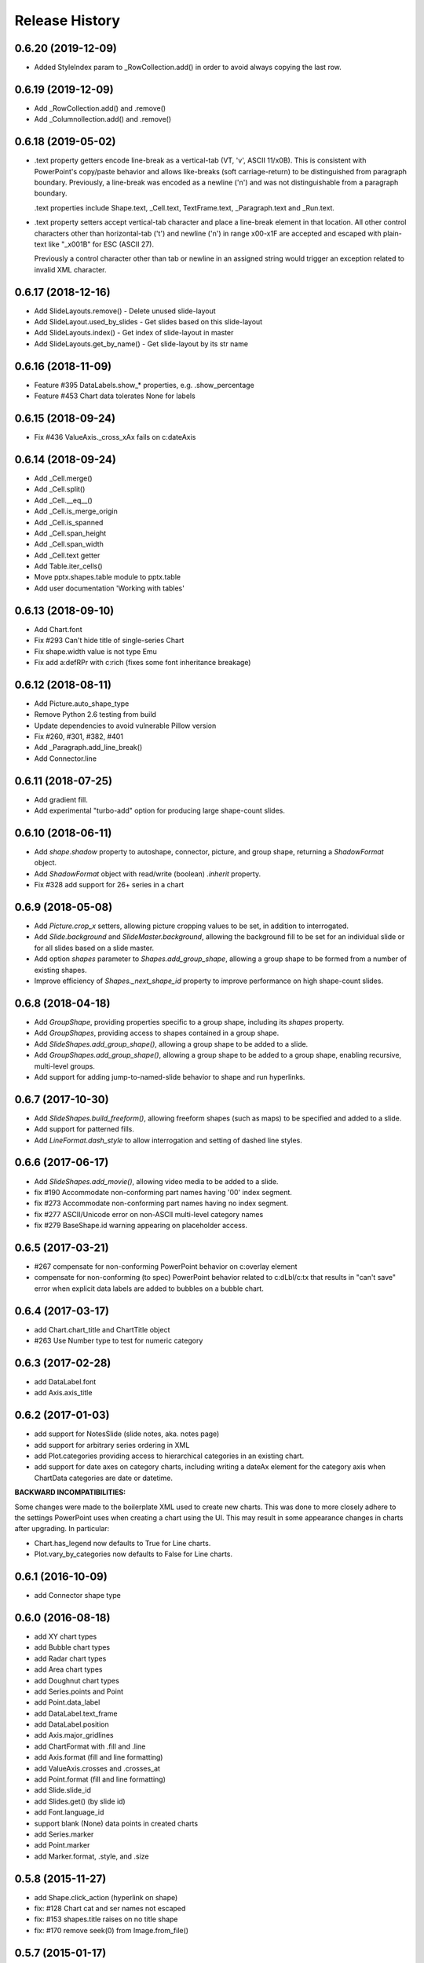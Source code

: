 .. :changelog:

Release History
---------------

0.6.20 (2019-12-09)
+++++++++++++++++++

- Added StyleIndex param to _RowCollection.add() in order to avoid always copying the last row.

0.6.19 (2019-12-09)
+++++++++++++++++++

- Add _RowCollection.add() and .remove()
- Add _Columnollection.add() and .remove()

0.6.18 (2019-05-02)
+++++++++++++++++++

- .text property getters encode line-break as a vertical-tab (VT, '\v', ASCII 11/x0B).
  This is consistent with PowerPoint's copy/paste behavior and allows like-breaks (soft
  carriage-return) to be distinguished from paragraph boundary. Previously, a line-break
  was encoded as a newline ('\n') and was not distinguishable from a paragraph boundary.

  .text properties include Shape.text, _Cell.text, TextFrame.text, _Paragraph.text and
  _Run.text.

- .text property setters accept vertical-tab character and place a line-break element in
  that location. All other control characters other than horizontal-tab ('\t') and
  newline ('\n') in range \x00-\x1F are accepted and escaped with plain-text like
  "_x001B" for ESC (ASCII 27).

  Previously a control character other than tab or newline in an assigned string would
  trigger an exception related to invalid XML character.


0.6.17 (2018-12-16)
+++++++++++++++++++

- Add SlideLayouts.remove() - Delete unused slide-layout
- Add SlideLayout.used_by_slides - Get slides based on this slide-layout
- Add SlideLayouts.index() - Get index of slide-layout in master
- Add SlideLayouts.get_by_name() - Get slide-layout by its str name


0.6.16 (2018-11-09)
+++++++++++++++++++

- Feature #395 DataLabels.show_* properties, e.g. .show_percentage
- Feature #453 Chart data tolerates None for labels


0.6.15 (2018-09-24)
+++++++++++++++++++

- Fix #436 ValueAxis._cross_xAx fails on c:dateAxis


0.6.14 (2018-09-24)
+++++++++++++++++++

- Add _Cell.merge()
- Add _Cell.split()
- Add _Cell.__eq__()
- Add _Cell.is_merge_origin
- Add _Cell.is_spanned
- Add _Cell.span_height
- Add _Cell.span_width
- Add _Cell.text getter
- Add Table.iter_cells()
- Move pptx.shapes.table module to pptx.table
- Add user documentation 'Working with tables'


0.6.13 (2018-09-10)
+++++++++++++++++++

- Add Chart.font
- Fix #293 Can't hide title of single-series Chart
- Fix shape.width value is not type Emu
- Fix add a:defRPr with c:rich (fixes some font inheritance breakage)


0.6.12 (2018-08-11)
+++++++++++++++++++

- Add Picture.auto_shape_type
- Remove Python 2.6 testing from build
- Update dependencies to avoid vulnerable Pillow version
- Fix #260, #301, #382, #401
- Add _Paragraph.add_line_break()
- Add Connector.line


0.6.11 (2018-07-25)
+++++++++++++++++++

- Add gradient fill.
- Add experimental "turbo-add" option for producing large shape-count slides.


0.6.10 (2018-06-11)
+++++++++++++++++++

- Add `shape.shadow` property to autoshape, connector, picture, and group
  shape, returning a `ShadowFormat` object.
- Add `ShadowFormat` object with read/write (boolean) `.inherit` property.
- Fix #328 add support for 26+ series in a chart


0.6.9 (2018-05-08)
++++++++++++++++++

- Add `Picture.crop_x` setters, allowing picture cropping values to be set,
  in addition to interrogated.
- Add `Slide.background` and `SlideMaster.background`, allowing the
  background fill to be set for an individual slide or for all slides based
  on a slide master.
- Add option `shapes` parameter to `Shapes.add_group_shape`, allowing a group
  shape to be formed from a number of existing shapes.
- Improve efficiency of `Shapes._next_shape_id` property to improve
  performance on high shape-count slides.


0.6.8 (2018-04-18)
++++++++++++++++++

- Add `GroupShape`, providing properties specific to a group shape, including
  its `shapes` property.
- Add `GroupShapes`, providing access to shapes contained in a group shape.
- Add `SlideShapes.add_group_shape()`, allowing a group shape to be added to
  a slide.
- Add `GroupShapes.add_group_shape()`, allowing a group shape to be added to
  a group shape, enabling recursive, multi-level groups.
- Add support for adding jump-to-named-slide behavior to shape and run
  hyperlinks.


0.6.7 (2017-10-30)
++++++++++++++++++

- Add `SlideShapes.build_freeform()`, allowing freeform shapes (such as maps)
  to be specified and added to a slide.
- Add support for patterned fills.
- Add `LineFormat.dash_style` to allow interrogation and setting of dashed
  line styles.


0.6.6 (2017-06-17)
++++++++++++++++++

- Add `SlideShapes.add_movie()`, allowing video media to be added to a slide.

- fix #190 Accommodate non-conforming part names having '00' index segment.
- fix #273 Accommodate non-conforming part names having no index segment.
- fix #277 ASCII/Unicode error on non-ASCII multi-level category names
- fix #279 BaseShape.id warning appearing on placeholder access.


0.6.5 (2017-03-21)
++++++++++++++++++

- #267 compensate for non-conforming PowerPoint behavior on c:overlay element

- compensate for non-conforming (to spec) PowerPoint behavior related to
  c:dLbl/c:tx that results in "can't save" error when explicit data labels
  are added to bubbles on a bubble chart.


0.6.4 (2017-03-17)
++++++++++++++++++

- add Chart.chart_title and ChartTitle object
- #263 Use Number type to test for numeric category


0.6.3 (2017-02-28)
++++++++++++++++++

- add DataLabel.font
- add Axis.axis_title


0.6.2 (2017-01-03)
++++++++++++++++++

- add support for NotesSlide (slide notes, aka. notes page)
- add support for arbitrary series ordering in XML
- add Plot.categories providing access to hierarchical categories in an
  existing chart.
- add support for date axes on category charts, including writing a dateAx
  element for the category axis when ChartData categories are date or
  datetime.

**BACKWARD INCOMPATIBILITIES:**

Some changes were made to the boilerplate XML used to create new charts. This
was done to more closely adhere to the settings PowerPoint uses when creating
a chart using the UI. This may result in some appearance changes in charts
after upgrading. In particular:

* Chart.has_legend now defaults to True for Line charts.
* Plot.vary_by_categories now defaults to False for Line charts.


0.6.1 (2016-10-09)
++++++++++++++++++

- add Connector shape type


0.6.0 (2016-08-18)
++++++++++++++++++

- add XY chart types
- add Bubble chart types
- add Radar chart types
- add Area chart types
- add Doughnut chart types
- add Series.points and Point
- add Point.data_label
- add DataLabel.text_frame
- add DataLabel.position
- add Axis.major_gridlines
- add ChartFormat with .fill and .line
- add Axis.format (fill and line formatting)
- add ValueAxis.crosses and .crosses_at
- add Point.format (fill and line formatting)
- add Slide.slide_id
- add Slides.get() (by slide id)
- add Font.language_id
- support blank (None) data points in created charts
- add Series.marker
- add Point.marker
- add Marker.format, .style, and .size


0.5.8 (2015-11-27)
++++++++++++++++++

- add Shape.click_action (hyperlink on shape)
- fix: #128 Chart cat and ser names not escaped
- fix: #153 shapes.title raises on no title shape
- fix: #170 remove seek(0) from Image.from_file()


0.5.7 (2015-01-17)
++++++++++++++++++

- add PicturePlaceholder with .insert_picture() method
- add TablePlaceholder with .insert_table() method
- add ChartPlaceholder with .insert_chart() method
- add Picture.image property, returning Image object
- add Picture.crop_left, .crop_top, .crop_right, and .crop_bottom
- add Shape.placeholder_format and PlaceholderFormat object

**BACKWARD INCOMPATIBILITIES:**

Shape.shape_type is now unconditionally `MSO_SHAPE_TYPE.PLACEHOLDER` for all
placeholder shapes. Previously, some placeholder shapes reported
`MSO_SHAPE_TYPE.AUTO_SHAPE`, `MSO_SHAPE_TYPE.CHART`,
`MSO_SHAPE_TYPE.PICTURE`, or `MSO_SHAPE_TYPE.TABLE` for that property.


0.5.6 (2014-12-06)
++++++++++++++++++

- fix #138 - UnicodeDecodeError in setup.py on Windows 7 Python 3.4


0.5.5 (2014-11-17)
++++++++++++++++++

- feature #51 - add Python 3 support


0.5.4 (2014-11-15)
++++++++++++++++++

- feature #43 - image native size in shapes.add_picture() is now calculated
  based on DPI attribute in image file, if present, defaulting to 72 dpi.
- feature #113 - Add Paragraph.space_before, Paragraph.space_after, and
  Paragraph.line_spacing


0.5.3 (2014-11-09)
++++++++++++++++++

- add experimental feature TextFrame.fit_text()


0.5.2 (2014-10-26)
++++++++++++++++++

- fix #127 - Shape.text_frame fails on shape having no txBody


0.5.1 (2014-09-22)
++++++++++++++++++

- feature #120 - add Shape.rotation
- feature #97 - add Font.underline
- issue #117 - add BMP image support
- issue #95 - add BaseShape.name setter
- issue #107 - all .text properties should return unicode, not str
- feature #106 - add .text getters to Shape, TextFrame, and Paragraph

- Rename Shape.textframe to Shape.text_frame.
  **Shape.textframe property (by that name) is deprecated.**


0.5.0 (2014-09-13)
++++++++++++++++++

- Add support for creating and manipulating bar, column, line, and pie charts
- Major refactoring of XML layer (oxml)
- Rationalized graphical object shape access
  **Note backward incompatibilities below**

**BACKWARD INCOMPATIBILITIES:**

A table is no longer treated as a shape. Rather it is a graphical object
contained in a GraphicFrame shape, as are Chart and SmartArt objects.

Example::

    table = shapes.add_table(...)

    # becomes

    graphic_frame = shapes.add_table(...)
    table = graphic_frame.table

    # or

    table = shapes.add_table(...).table

As the enclosing shape, the id, name, shape type, position, and size are
attributes of the enclosing GraphicFrame object.

The contents of a GraphicFrame shape can be identified using three available
properties on a shape: has_table, has_chart, and has_smart_art. The enclosed
graphical object is obtained using the properties GraphicFrame.table and
GraphicFrame.chart. SmartArt is not yet supported. Accessing one of these
properties on a GraphicFrame not containing the corresponding object raises
an exception.


0.4.2 (2014-04-29)
++++++++++++++++++

- fix: issue #88 -- raises on supported image file having uppercase extension
- fix: issue #89 -- raises on add_slide() where non-contiguous existing ids


0.4.1 (2014-04-29)
++++++++++++++++++

- Rename Presentation.slidemasters to Presentation.slide_masters.
  Presentation.slidemasters property is deprecated.
- Rename Presentation.slidelayouts to Presentation.slide_layouts.
  Presentation.slidelayouts property is deprecated.
- Rename SlideMaster.slidelayouts to SlideMaster.slide_layouts.
  SlideMaster.slidelayouts property is deprecated.
- Rename SlideLayout.slidemaster to SlideLayout.slide_master.
  SlideLayout.slidemaster property is deprecated.
- Rename Slide.slidelayout to Slide.slide_layout. Slide.slidelayout property
  is deprecated.
- Add SlideMaster.shapes to access shapes on slide master.
- Add SlideMaster.placeholders to access placeholder shapes on slide master.
- Add _MasterPlaceholder class.
- Add _LayoutPlaceholder class with position and size inheritable from master
  placeholder.
- Add _SlidePlaceholder class with position and size inheritable from layout
  placeholder.
- Add Table.left, top, width, and height read/write properties.
- Add rudimentary GroupShape with left, top, width, and height properties.
- Add rudimentary Connector with left, top, width, and height properties.
- Add TextFrame.auto_size property.
- Add Presentation.slide_width and .slide_height read/write properties.
- Add LineFormat class providing access to read and change line color and
  width.
- Add AutoShape.line
- Add Picture.line

- Rationalize enumerations. **Note backward incompatibilities below**

**BACKWARD INCOMPATIBILITIES:**

The following enumerations were moved/renamed during the rationalization of
enumerations:

- ``pptx.enum.MSO_COLOR_TYPE`` --> ``pptx.enum.dml.MSO_COLOR_TYPE``
- ``pptx.enum.MSO_FILL`` --> ``pptx.enum.dml.MSO_FILL``
- ``pptx.enum.MSO_THEME_COLOR`` --> ``pptx.enum.dml.MSO_THEME_COLOR``
- ``pptx.constants.MSO.ANCHOR_*`` --> ``pptx.enum.text.MSO_ANCHOR.*``
- ``pptx.constants.MSO_SHAPE`` --> ``pptx.enum.shapes.MSO_SHAPE``
- ``pptx.constants.PP.ALIGN_*`` --> ``pptx.enum.text.PP_ALIGN.*``
- ``pptx.constants.MSO.{SHAPE_TYPES}`` -->
  ``pptx.enum.shapes.MSO_SHAPE_TYPE.*``

Documentation for all enumerations is available in the Enumerations section
of the User Guide.


0.3.2 (2014-02-07)
++++++++++++++++++

- Hotfix: issue #80 generated presentations fail to load in Keynote and other
  Apple applications


0.3.1 (2014-01-10)
++++++++++++++++++

- Hotfix: failed to load certain presentations containing images with
  uppercase extension


0.3.0 (2013-12-12)
++++++++++++++++++

- Add read/write font color property supporting RGB, theme color, and inherit
  color types
- Add font typeface and italic support
- Add text frame margins and word-wrap
- Add support for external relationships, e.g. linked spreadsheet
- Add hyperlink support for text run in shape and table cell
- Add fill color and brightness for shape and table cell, fill can also be set
  to transparent (no fill)
- Add read/write position and size properties to shape and picture
- Replace PIL dependency with Pillow
- Restructure modules to better suit size of library


0.2.6 (2013-06-22)
++++++++++++++++++

- Add read/write access to core document properties
- Hotfix to accomodate connector shapes in _AutoShapeType
- Hotfix to allow customXml parts to load when present


0.2.5 (2013-06-11)
++++++++++++++++++

- Add paragraph alignment property (left, right, centered, etc.)
- Add vertical alignment within table cell (top, middle, bottom)
- Add table cell margin properties
- Add table boolean properties: first column (row header), first row (column
  headings), last row (for e.g. totals row), last column (for e.g. row
  totals), horizontal banding, and vertical banding.
- Add support for auto shape adjustment values, e.g. change radius of corner
  rounding on rounded rectangle, position of callout arrow, etc.


0.2.4 (2013-05-16)
++++++++++++++++++

- Add support for auto shapes (e.g. polygons, flowchart symbols, etc.)


0.2.3 (2013-05-05)
++++++++++++++++++

- Add support for table shapes
- Add indentation support to textbox shapes, enabling multi-level bullets on
  bullet slides.


0.2.2 (2013-03-25)
++++++++++++++++++

- Add support for opening and saving a presentation from/to a file-like
  object.
- Refactor XML handling to use lxml objectify


0.2.1 (2013-02-25)
++++++++++++++++++

- Add support for Python 2.6
- Add images from a stream (e.g. StringIO) in addition to a path, allowing
  images retrieved from a database or network resource to be inserted without
  saving first.
- Expand text methods to accept unicode and UTF-8 encoded 8-bit strings.
- Fix potential install bug triggered by importing ``__version__`` from
  package ``__init__.py`` file.


0.2.0 (2013-02-10)
++++++++++++++++++

First non-alpha release with basic capabilities:

- open presentation/template or use built-in default template
- add slide
- set placeholder text (e.g. bullet slides)
- add picture
- add text box
